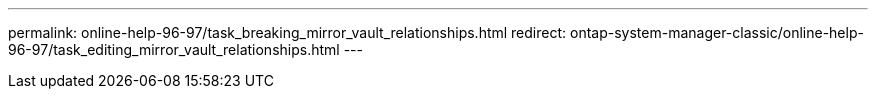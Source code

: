 ---
permalink: online-help-96-97/task_breaking_mirror_vault_relationships.html
redirect: ontap-system-manager-classic/online-help-96-97/task_editing_mirror_vault_relationships.html
---
